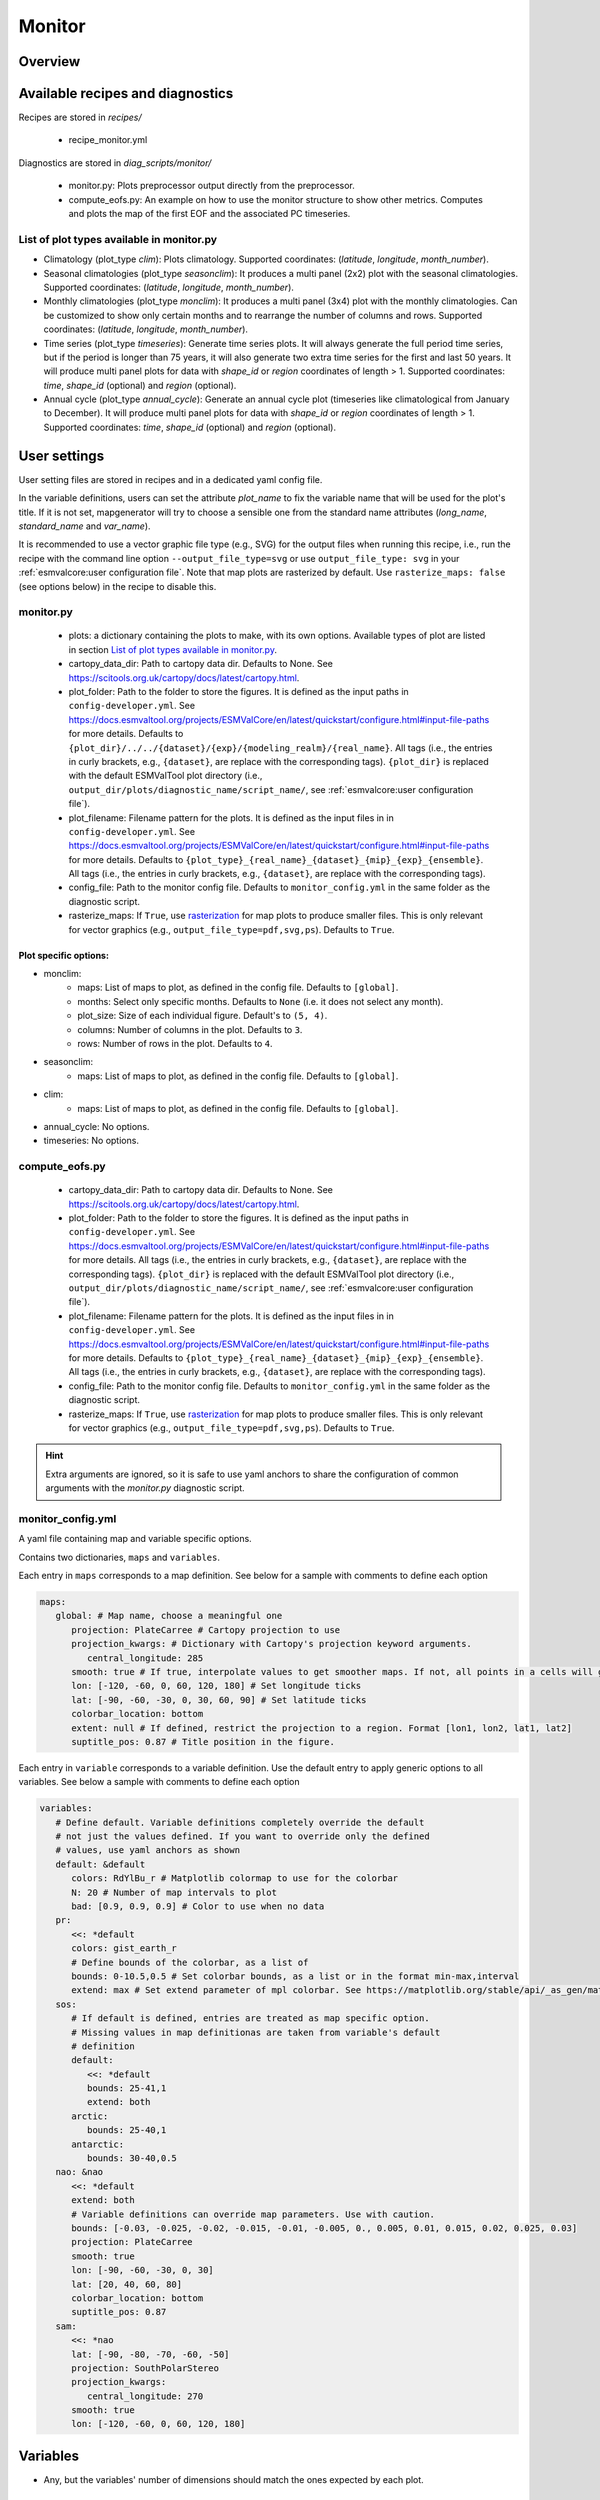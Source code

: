 .. _recipe_monitor:

Monitor
#######

Overview
========

Available recipes and diagnostics
=================================

Recipes are stored in `recipes/`

  - recipe_monitor.yml

Diagnostics are stored in `diag_scripts/monitor/`

  - monitor.py:
    Plots preprocessor output directly from the preprocessor.
  - compute_eofs.py:
    An example on how to use the monitor structure to show other metrics.
    Computes and plots the map of the first EOF and the associated PC timeseries.


List of plot types available in monitor.py
------------------------------------------

- Climatology (plot_type `clim`): Plots climatology. Supported coordinates:
  (`latitude`, `longitude`, `month_number`).

- Seasonal climatologies (plot_type `seasonclim`): It produces a multi panel (2x2) plot
  with the seasonal climatologies. Supported coordinates:
  (`latitude`, `longitude`, `month_number`).

- Monthly climatologies (plot_type `monclim`): It produces a multi panel (3x4) plot with
  the monthly climatologies. Can be customized to show only certain months
  and to rearrange the number of columns and rows. Supported coordinates:
  (`latitude`, `longitude`, `month_number`).

- Time series (plot_type `timeseries`): Generate time series plots. It will always
  generate the full period time series, but if the period is longer than 75
  years, it will also generate two extra time series for the first and last 50
  years. It will produce multi panel plots for data with `shape_id` or `region`
  coordinates of length > 1. Supported coordinates: `time`, `shape_id`
  (optional) and `region` (optional).

- Annual cycle (plot_type `annual_cycle`): Generate an annual cycle plot (timeseries
  like climatological from January to December). It will produce multi panel
  plots for data with `shape_id` or `region` coordinates of length > 1.
  Supported coordinates: `time`, `shape_id` (optional) and `region` (optional).

User settings
=============

User setting files are stored in recipes and in a dedicated yaml config file.

In the variable definitions, users can set the attribute `plot_name` to fix
the variable name that will be used for the plot's title. If it is not set,
mapgenerator will try to choose a sensible one from the standard name
attributes (`long_name`, `standard_name` and `var_name`).

It is recommended to use a vector graphic file type (e.g., SVG) for the output
files when running this recipe, i.e., run the recipe with the command line
option ``--output_file_type=svg`` or use ``output_file_type: svg`` in your
:ref:`esmvalcore:user configuration file`.
Note that map plots are rasterized by default.
Use ``rasterize_maps: false`` (see options below) in the recipe to disable
this.

monitor.py
----------

  * plots:
    a dictionary containing the plots to make, with its own options.
    Available types of plot are listed in section `List of plot types available in monitor.py`_.
  * cartopy_data_dir:
    Path to cartopy data dir. Defaults to None.
    See https://scitools.org.uk/cartopy/docs/latest/cartopy.html.
  * plot_folder:
    Path to the folder to store the figures. It is defined as the
    input paths in ``config-developer.yml``. See
    https://docs.esmvaltool.org/projects/ESMValCore/en/latest/quickstart/configure.html#input-file-paths
    for more details.
    Defaults to ``{plot_dir}/../../{dataset}/{exp}/{modeling_realm}/{real_name}``.
    All tags (i.e., the entries in curly brackets, e.g., ``{dataset}``, are
    replace with the corresponding tags).
    ``{plot_dir}`` is replaced with the default ESMValTool plot directory
    (i.e., ``output_dir/plots/diagnostic_name/script_name/``, see
    :ref:`esmvalcore:user configuration file`).
  * plot_filename:
    Filename pattern for the plots. It is defined as the input
    files in in ``config-developer.yml``. See
    https://docs.esmvaltool.org/projects/ESMValCore/en/latest/quickstart/configure.html#input-file-paths
    for more details. Defaults to ``{plot_type}_{real_name}_{dataset}_{mip}_{exp}_{ensemble}``.
    All tags (i.e., the entries in curly brackets, e.g., ``{dataset}``, are
    replace with the corresponding tags).
  * config_file:
    Path to the monitor config file. Defaults to
    ``monitor_config.yml`` in the same folder as the diagnostic script.
  * rasterize_maps:
    If ``True``, use `rasterization
    <https://matplotlib.org/stable/gallery/misc/rasterization_demo.html>`_ for
    map plots to produce smaller files.
    This is only relevant for vector graphics (e.g.,
    ``output_file_type=pdf,svg,ps``).
    Defaults to ``True``.

Plot specific options:
^^^^^^^^^^^^^^^^^^^^^^

- monclim:
   + maps:
     List of maps to plot, as defined in the config file. Defaults to ``[global]``.
   + months:
     Select only specific months. Defaults to ``None`` (i.e. it does not select any month).
   + plot_size:
     Size of each individual figure. Default's to ``(5, 4)``.
   + columns:
     Number of columns in the plot. Defaults to ``3``.
   + rows:
     Number of rows in the plot. Defaults to ``4``.
- seasonclim:
   + maps:
     List of maps to plot, as defined in the config file. Defaults to ``[global]``.
- clim:
   + maps:
     List of maps to plot, as defined in the config file. Defaults to ``[global]``.
- annual_cycle: No options.
- timeseries: No options.

compute_eofs.py
---------------

  * cartopy_data_dir:
    Path to cartopy data dir. Defaults to None.
    See https://scitools.org.uk/cartopy/docs/latest/cartopy.html.
  * plot_folder:
    Path to the folder to store the figures. It is defined as the
    input paths in ``config-developer.yml``. See
    https://docs.esmvaltool.org/projects/ESMValCore/en/latest/quickstart/configure.html#input-file-paths
    for more details.
    All tags (i.e., the entries in curly brackets, e.g., ``{dataset}``, are
    replace with the corresponding tags).
    ``{plot_dir}`` is replaced with the default ESMValTool plot directory
    (i.e., ``output_dir/plots/diagnostic_name/script_name/``, see
    :ref:`esmvalcore:user configuration file`).
  * plot_filename:
    Filename pattern for the plots. It is defined as the input
    files in in ``config-developer.yml``. See
    https://docs.esmvaltool.org/projects/ESMValCore/en/latest/quickstart/configure.html#input-file-paths
    for more details. Defaults to ``{plot_type}_{real_name}_{dataset}_{mip}_{exp}_{ensemble}``.
    All tags (i.e., the entries in curly brackets, e.g., ``{dataset}``, are
    replace with the corresponding tags).
  * config_file:
    Path to the monitor config file. Defaults to
    ``monitor_config.yml`` in the same folder as the diagnostic script.
  * rasterize_maps:
    If ``True``, use `rasterization
    <https://matplotlib.org/stable/gallery/misc/rasterization_demo.html>`_ for
    map plots to produce smaller files.
    This is only relevant for vector graphics (e.g.,
    ``output_file_type=pdf,svg,ps``).
    Defaults to ``True``.

.. hint::

   Extra arguments are ignored, so it is safe to use yaml anchors to share the
   configuration of common arguments with the `monitor.py` diagnostic script.

monitor_config.yml
------------------

A yaml file containing map and variable specific options.

Contains two dictionaries, ``maps`` and ``variables``.

Each entry in ``maps`` corresponds to a map definition. See below for a sample with
comments to define each option

.. code-block:: yaml

   maps:
      global: # Map name, choose a meaningful one
         projection: PlateCarree # Cartopy projection to use
         projection_kwargs: # Dictionary with Cartopy's projection keyword arguments.
            central_longitude: 285
         smooth: true # If true, interpolate values to get smoother maps. If not, all points in a cells will get the exact same color
         lon: [-120, -60, 0, 60, 120, 180] # Set longitude ticks
         lat: [-90, -60, -30, 0, 30, 60, 90] # Set latitude ticks
         colorbar_location: bottom
         extent: null # If defined, restrict the projection to a region. Format [lon1, lon2, lat1, lat2]
         suptitle_pos: 0.87 # Title position in the figure.

Each entry in ``variable`` corresponds to a variable definition.
Use the default entry to apply generic options to all variables.
See below a sample with comments to define each option

.. code-block:: yaml

   variables:
      # Define default. Variable definitions completely override the default
      # not just the values defined. If you want to override only the defined
      # values, use yaml anchors as shown
      default: &default
         colors: RdYlBu_r # Matplotlib colormap to use for the colorbar
         N: 20 # Number of map intervals to plot
         bad: [0.9, 0.9, 0.9] # Color to use when no data
      pr:
         <<: *default
         colors: gist_earth_r
         # Define bounds of the colorbar, as a list of
         bounds: 0-10.5,0.5 # Set colorbar bounds, as a list or in the format min-max,interval
         extend: max # Set extend parameter of mpl colorbar. See https://matplotlib.org/stable/api/_as_gen/matplotlib.pyplot.colorbar.html
      sos:
         # If default is defined, entries are treated as map specific option.
         # Missing values in map definitionas are taken from variable's default
         # definition
         default:
            <<: *default
            bounds: 25-41,1
            extend: both
         arctic:
            bounds: 25-40,1
         antarctic:
            bounds: 30-40,0.5
      nao: &nao
         <<: *default
         extend: both
         # Variable definitions can override map parameters. Use with caution.
         bounds: [-0.03, -0.025, -0.02, -0.015, -0.01, -0.005, 0., 0.005, 0.01, 0.015, 0.02, 0.025, 0.03]
         projection: PlateCarree
         smooth: true
         lon: [-90, -60, -30, 0, 30]
         lat: [20, 40, 60, 80]
         colorbar_location: bottom
         suptitle_pos: 0.87
      sam:
         <<: *nao
         lat: [-90, -80, -70, -60, -50]
         projection: SouthPolarStereo
         projection_kwargs:
            central_longitude: 270
         smooth: true
         lon: [-120, -60, 0, 60, 120, 180]

Variables
=========

* Any, but the variables' number of dimensions should match the ones expected by each plot.

Example plots
=============

.. _fig_climglobal:
.. figure::  /recipes/figures/monitor/clim.png
   :align:   center
   :width:   14cm

Global climatology of tas.

.. _fig_seasonclimglobal:
.. figure::  /recipes/figures/monitor/seasonclim.png
   :align:   center
   :width:   14cm

Seasonal climatology of pr, with a custom colorbar.

.. _fig_monthlyclimglobal:
.. figure::  /recipes/figures/monitor/monclim.png
   :align:   center
   :width:   14cm

Monthly climatology of sivol, only for March and September.

.. _fig_timeseries:
.. figure::  /recipes/figures/monitor/timeseries.png
   :align:   center
   :width:   14cm

Timeseries of Niño 3.4 index, computed directly with the preprocessor.

.. _fig_annual_cycle:
.. figure::  /recipes/figures/monitor/annualcycle.png
   :align:   center
   :width:   14cm

Annual cycle of tas.
